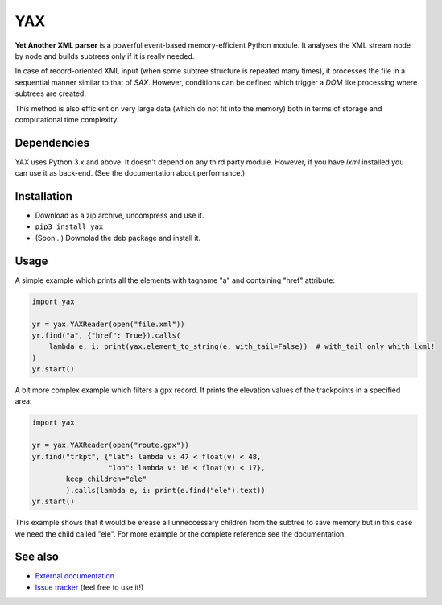 ===
YAX
===

**Yet Another XML parser** is a powerful event-based memory-efficient Python module.
It analyses the XML stream node by node and builds subtrees only if it is really needed.

In case of record-oriented XML input (when some subtree structure is repeated many times),
it processes the file in a sequential manner similar to that of *SAX*.
However, conditions can be defined which trigger a *DOM* like processing where subtrees are created.

This method is also efficient on very large data (which do not fit into the memory)
both in terms of storage and computational time complexity.

Dependencies
~~~~~~~~~~~~
YAX uses Python 3.x and above. It doesn't depend on any third party module.
However, if you have *lxml* installed you can use it as back-end.
(See the documentation about performance.)

Installation
~~~~~~~~~~~~
* Download as a zip archive, uncompress and use it.
* ``pip3 install yax``
* (Soon...) Downolad the deb package and install it.

Usage
~~~~~
A simple example which prints all the elements with tagname "a" and containing "href" attribute:

.. code:: python

    import yax

    yr = yax.YAXReader(open("file.xml"))
    yr.find("a", {"href": True}).calls(
        lambda e, i: print(yax.element_to_string(e, with_tail=False))  # with_tail only whith lxml!
    )
    yr.start()

A bit more complex example which filters a gpx record.
It prints the elevation values of the trackpoints in a specified area:

.. code:: python

    import yax

    yr = yax.YAXReader(open("route.gpx"))
    yr.find("trkpt", {"lat": lambda v: 47 < float(v) < 48,
                      "lon": lambda v: 16 < float(v) < 17},
            keep_children="ele"
            ).calls(lambda e, i: print(e.find("ele").text))
    yr.start()

This example shows that it would be erease all unneccessary children from the subtree
to save memory but in this case we need the child called "ele".
For more example or the complete reference see the documentation.

See also
~~~~~~~~

* `External documentation <doc/REFERENCE.md>`_
* `Issue tracker <https://github.com/morta-code/YAX/issues>`_ (feel free to use it!)

